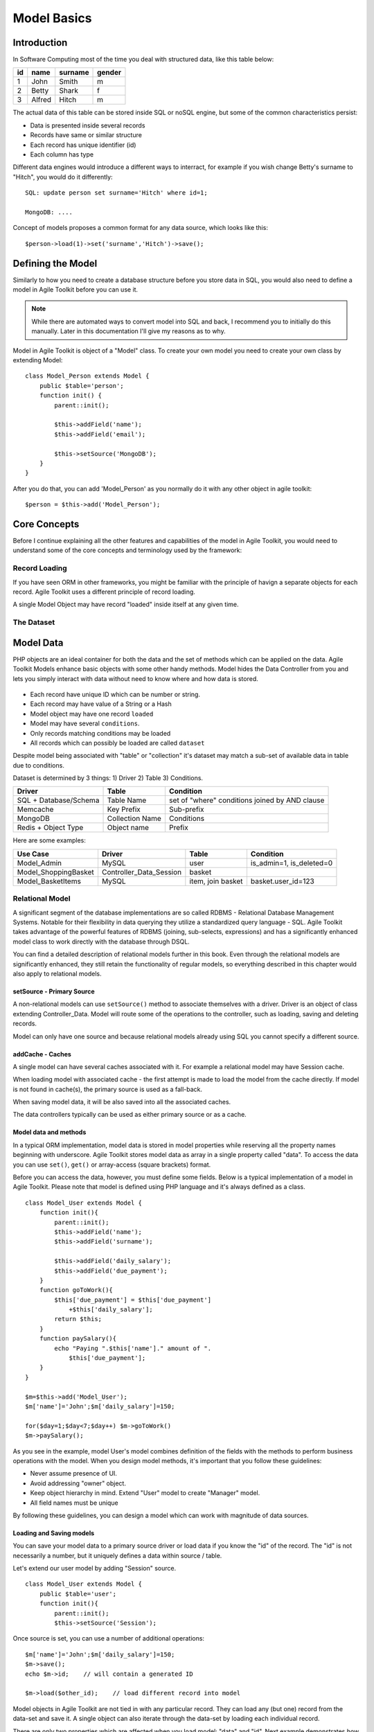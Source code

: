 ************
Model Basics
************

.. php:class:: Model

    Model class improves how you interact with the structured data. Extend
    this class (or :php:class:`Model_SQL`) to define the structure of your
    own models, then use object instances to interact with individual records.

Introduction
============

In Software Computing most of the time you deal with structured data, like
this table below:

+----+--------+---------+--------+
| id | name   | surname | gender |
+====+========+=========+========+
| 1  | John   | Smith   | m      |
+----+--------+---------+--------+
| 2  | Betty  | Shark   | f      |
+----+--------+---------+--------+
| 3  | Alfred | Hitch   | m      |
+----+--------+---------+--------+

The actual data of this table can be stored inside SQL or noSQL engine,
but some of the common characteristics persist:

- Data is presented inside several records
- Records have same or similar structure
- Each record has unique identifier (id)
- Each column has type

Different data engines would introduce a different ways to interract, for example
if you wish change Betty's surname to "Hitch", you would do it differently::

    SQL: update person set surname='Hitch' where id=1;

    MongoDB: ....

Concept of models proposes a common format for any data source, which looks
like this::

    $person->load(1)->set('surname','Hitch')->save();


Defining the Model
==================
Similarly to how you need to create a database structure before you store data
in SQL, you would also need to define a model in Agile Toolkit before you can
use it.

.. note:: While there are automated ways to convert model into SQL and back, I
    recommend you to initially do this manually. Later in this documentation
    I'll give my reasons as to why.

Model in Agile Toolkit is object of a "Model" class. To create your own model
you need to create your own class by extending Model::

    class Model_Person extends Model {
        public $table='person';
        function init() {
            parent::init();

            $this->addField('name');
            $this->addField('email');

            $this->setSource('MongoDB');
        }
    }

After you do that, you can add 'Model_Person' as you normally do it with
any other object in agile toolkit::

    $person = $this->add('Model_Person');


Core Concepts
=============

Before I continue explaining all the other features and capabilities of the
model in Agile Toolkit, you would need to understand some of the core concepts
and terminology used by the framework:


Record Loading
--------------
If you have seen ORM in other frameworks, you might be familiar with the
principle of havign a separate objects for each record. Agile Toolkit uses a
different principle of record loading.

A single Model Object may have record "loaded" inside itself at any given time.

.. php:method:: load

    bleh

.. php:method:: unload

    bleh




.. _model dataset:

The Dataset
-----------





Model Data
==========

PHP objects are an ideal container for both the data and the set of
methods which can be applied on the data. Agile Toolkit Models enhance
basic objects with some other handy methods. Model hides the Data Controller
from you and lets you simply interact with data without need to know where and
how data is stored.

.. figure:: /figures/model.png

- Each record have unique ID which can be number or string.
- Each record may have value of a String or a Hash
- Model object may have one record ``loaded``
- Model may have several ``conditions``.
- Only records matching conditions may be loaded
- All records which can possibly be loaded are called ``dataset``

Despite model being associated with "table" or "collection" it's dataset
may match a sub-set of available data in table due to conditions.


Dataset is determined by 3 things: 1) Driver 2) Table 3) Conditions.

+-------------------------+-------------------+--------------------------------------------------+
| Driver                  | Table             | Condition                                        |
+=========================+===================+==================================================+
| SQL + Database/Schema   | Table Name        | set of "where" conditions joined by AND clause   |
+-------------------------+-------------------+--------------------------------------------------+
| Memcache                | Key Prefix        | Sub-prefix                                       |
+-------------------------+-------------------+--------------------------------------------------+
| MongoDB                 | Collection Name   | Conditions                                       |
+-------------------------+-------------------+--------------------------------------------------+
| Redis + Object Type     | Object name       | Prefix                                           |
+-------------------------+-------------------+--------------------------------------------------+

Here are some examples:

+-------------------------+-----------------------------+---------------------+------------------------------+
| Use Case                | Driver                      | Table               | Condition                    |
+=========================+=============================+=====================+==============================+
| Model\_Admin            | MySQL                       | user                | is\_admin=1, is\_deleted=0   |
+-------------------------+-----------------------------+---------------------+------------------------------+
| Model\_ShoppingBasket   | Controller\_Data\_Session   | basket              |                              |
+-------------------------+-----------------------------+---------------------+------------------------------+
| Model\_BasketItems      | MySQL                       | item, join basket   | basket.user\_id=123          |
+-------------------------+-----------------------------+---------------------+------------------------------+

Relational Model
----------------

A significant segment of the database implementations are so called
RDBMS - Relational Database Management Systems. Notable for their
flexibility in data querying they utilize a standardized query language
- SQL. Agile Toolkit takes advantage of the powerful features of RDBMS
(joining, sub-selects, expressions) and has a significantly enhanced
model class to work directly with the database through DSQL.

You can find a detailed description of relational models further in this
book. Even through the relational models are significantly enhanced,
they still retain the functionality of regular models, so everything
described in this chapter would also apply to relational models.

setSource - Primary Source
~~~~~~~~~~~~~~~~~~~~~~~~~~

A non-relational models can use ``setSource()`` method to associate
themselves with a driver. Driver is an object of class extending
Controller\_Data. Model will route some of the operations to the
controller, such as loading, saving and deleting records.

Model can only have one source and because relational models already
using SQL you cannot specify a different source.

addCache - Caches
~~~~~~~~~~~~~~~~~

A single model can have several caches associated with it. For example a
relational model may have Session cache.

When loading model with associated cache - the first attempt is made to
load the model from the cache directly. If model is not found in
cache(s), the primary source is used as a fall-back.

When saving model data, it will be also saved into all the associated
caches.

The data controllers typically can be used as either primary source or
as a cache.

Model data and methods
~~~~~~~~~~~~~~~~~~~~~~

In a typical ORM implementation, model data is stored in model
properties while reserving all the property names beginning with
underscore. Agile Toolkit stores model data as array in a single
property called "data". To access the data you can use ``set()``,
``get()`` or array-access (square brackets) format.

Before you can access the data, however, you must define some fields.
Below is a typical implementation of a model in Agile Toolkit. Please
note that model is defined using PHP language and it's always defined as
a class.

::

    class Model_User extends Model {
        function init(){
            parent::init();
            $this->addField('name');
            $this->addField('surname');

            $this->addField('daily_salary');
            $this->addField('due_payment');
        }
        function goToWork(){
            $this['due_payment'] = $this['due_payment']
                +$this['daily_salary'];
            return $this;
        }
        function paySalary(){
            echo "Paying ".$this['name']." amount of ".
                $this['due_payment'];
        }
    }

    $m=$this->add('Model_User');
    $m['name']='John';$m['daily_salary']=150;

    for($day=1;$day<7;$day++) $m->goToWork()
    $m->paySalary();

As you see in the example, model User's model combines definition of the
fields with the methods to perform business operations with the model.
When you design model methods, it's important that you follow these
guidelines:

-  Never assume presence of UI.
-  Avoid addressing "owner" object.
-  Keep object hierarchy in mind. Extend "User" model to create
   "Manager" model.
-  All field names must be unique

By following these guidelines, you can design a model which can work
with magnitude of data sources.

Loading and Saving models
~~~~~~~~~~~~~~~~~~~~~~~~~

You can save your model data to a primary source driver or load data if
you know the "id" of the record. The "id" is not necessarily a number,
but it uniquely defines a data within source / table.

Let's extend our user model by adding "Session" source.

::

    class Model_User extends Model {
        public $table='user';
        function init(){
            parent::init();
            $this->setSource('Session');

Once source is set, you can use a number of additional operations:

::

    $m['name']='John';$m['daily_salary']=150;
    $m->save();
    echo $m->id;    // will contain a generated ID

    $m->load($other_id);    // load different record into model

Model objects in Agile Toolkit are not tied in with any particular
record. They can load any (but one) record from the data-set and save
it. A single object can also iterate through the data-set by loading
each individual record.

There are only two properties which are affected when you load model:
"data" and "id". Next example demonstrates how to display list of all
the users and their respective "due\_payment" field:

::

    foreach($m as $row){
        echo "Please pay ".$row['daily_salary']." to ".
            $row['name']."\n";
    }

When iterating, the
:math:`row becomes automatically associated with the "data" property, however if you are willing to change the content of the model, you should use the `\ m
instead:

::

    foreach($m as $row){
        $m->paySalary();
    }

Model's method ``loaded()`` will return true if model have been loaded
with any data from the source and false otherwise.

::

    $m=$this->add('Model_Table');
    $m->loaded();    // false
    $m->load(1);
    $m->loaded();    // true
    $m->unload();
    $m->loaded();    // false


Deleting model data
~~~~~~~~~~~~~~~~~~~

You can delete a single record of data by calling delete() method or you can
remove all data by calling deleteAll(). If you do not pass id to delete()
method, then loaded record will be deleted.

























Features
--------

In Agile Toolkit model class have the following features:

- Defining column structure and types
- Creating one model by extending another
- Loading one row at a time, manipulating and saving it
- Defining custom methods dealing with data
- Iterating through available records (:ref:`model dataset`)
- Callbacks (e.g. afterLoad or beforeSave)
- Reference traversal

Additionally with the help of Data Source capabilities more features
can be available:

- Adding conditions (filters) on models
- Executing actions on all of the Data Set (update all) without iterating
- Defining skip / count (limit) for records
- Storing complex values in model

A relational database managers (RDBMS) or SQL Servers are capable of
more features and Agile Toolkit provides ways to take advantage of those
features without manually writing queries:

- Joining tables
- Using expressions
- Using sub-selects based on model
- Applying action with existing conditions
- Operating with "actual" field subset

Agile Toolkit standard Data Controllers try to provide you with access to
the features of underlying Data Source, however they will not emulate
features lacking in the Database.

- One primary Data Source per model
- Several secondary Data Sources (caches) per model
- Knowledge of Data Source capabilities

Class Structure
---------------

I have already introduced the main class - :php:class:`Model`, which can
operate with any Data Source::

    $m = $this->add('Model', [ 'table' => 'user' ]);
    $m->setSource('SQL');
    $m->addField('name');
    $m->addField('surname');

However this Model implementation may not support all the features of the
Data Source. A more advanced Data Sources will have a dedicated model class
you can use::


    $m = $this->add('SQL_Model', [ 'table' => 'user' ]);
    $m->addField('name');
    $m->addField('surname');
    $j = $m->join('contact_info','user_id');
    $j->addField('address');
    $m->addCondition('gender', 'm');
    $m->addExpression('full_name')->set('concat(name, " ", surname)');

Limitations and Recommendations
-------------------------------

In order to make working with model more predictable, you must remember
that you must follow these rules:

- Each record must have an ``id`` (numeric or alphanumeric)
- Each ID must correspond to hash of values (by fields), where key is (alphanumeric)
- Model should have field defined (and field types/properties)
- One field is a Title Field (normally "name")
- Model can only access items within data-set (matching conditions)
- Model can only create items which will match match data-set conditions


Creating Data Controllers
-------------------------

Data Controllers implement :php:meth:`Model::load` / :php:meth:`Model::save`
method and some other extensions to the model. If you would like to learn
more about Data Controllers, see :php:class:`Controller_Data`. The rest
of this chapter will focus on defining and using models with existing
controllers.

If you are interested in specific data source features, see:

- :php:class:`Controller_Data_Array` - static array access for models
- :php:class:`Controller_Data_Session` - storing data in Session
- :php:class:`Controller_Data_Mongo` - Accessing MongoDB collections
- :php:class:`Controller_Data_SQL` - PDO-based SQL access. See :php:class:`SQL_Model`
- :php:class:`Controller_Data_Memcache` - Memory Cache
- :php:class:`Controller_Data_RESTful` - Accessing remote API through Model


